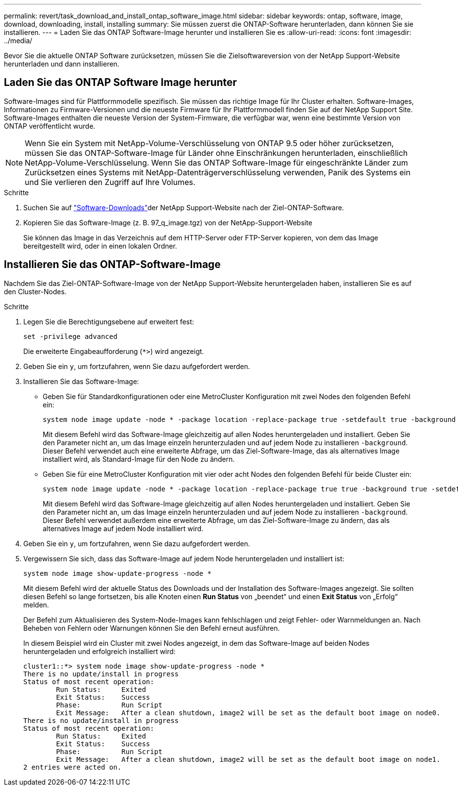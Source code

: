 ---
permalink: revert/task_download_and_install_ontap_software_image.html 
sidebar: sidebar 
keywords: ontap, software, image, download, downloading, install, installing 
summary: Sie müssen zuerst die ONTAP-Software herunterladen, dann können Sie sie installieren. 
---
= Laden Sie das ONTAP Software-Image herunter und installieren Sie es
:allow-uri-read: 
:icons: font
:imagesdir: ../media/


[role="lead"]
Bevor Sie die aktuelle ONTAP Software zurücksetzen, müssen Sie die Zielsoftwareversion von der NetApp Support-Website herunterladen und dann installieren.



== Laden Sie das ONTAP Software Image herunter

Software-Images sind für Plattformmodelle spezifisch. Sie müssen das richtige Image für Ihr Cluster erhalten. Software-Images, Informationen zu Firmware-Versionen und die neueste Firmware für Ihr Plattformmodell finden Sie auf der NetApp Support Site. Software-Images enthalten die neueste Version der System-Firmware, die verfügbar war, wenn eine bestimmte Version von ONTAP veröffentlicht wurde.


NOTE: Wenn Sie ein System mit NetApp-Volume-Verschlüsselung von ONTAP 9.5 oder höher zurücksetzen, müssen Sie das ONTAP-Software-Image für Länder ohne Einschränkungen herunterladen, einschließlich NetApp-Volume-Verschlüsselung. Wenn Sie das ONTAP Software-Image für eingeschränkte Länder zum Zurücksetzen eines Systems mit NetApp-Datenträgerverschlüsselung verwenden, Panik des Systems ein und Sie verlieren den Zugriff auf Ihre Volumes.

.Schritte
. Suchen Sie auf link:http://mysupport.netapp.com/NOW/cgi-bin/software["Software-Downloads"^]der NetApp Support-Website nach der Ziel-ONTAP-Software.
. Kopieren Sie das Software-Image (z. B. 97_q_image.tgz) von der NetApp-Support-Website
+
Sie können das Image in das Verzeichnis auf dem HTTP-Server oder FTP-Server kopieren, von dem das Image bereitgestellt wird, oder in einen lokalen Ordner.





== Installieren Sie das ONTAP-Software-Image

Nachdem Sie das Ziel-ONTAP-Software-Image von der NetApp Support-Website heruntergeladen haben, installieren Sie es auf den Cluster-Nodes.

.Schritte
. Legen Sie die Berechtigungsebene auf erweitert fest:
+
[source, cli]
----
set -privilege advanced
----
+
Die erweiterte Eingabeaufforderung (`*>`) wird angezeigt.

. Geben Sie ein `y`, um fortzufahren, wenn Sie dazu aufgefordert werden.
. Installieren Sie das Software-Image:
+
** Geben Sie für Standardkonfigurationen oder eine MetroCluster Konfiguration mit zwei Nodes den folgenden Befehl ein:
+
[source, cli]
----
system node image update -node * -package location -replace-package true -setdefault true -background true
----
+
Mit diesem Befehl wird das Software-Image gleichzeitig auf allen Nodes heruntergeladen und installiert. Geben Sie den Parameter nicht an, um das Image einzeln herunterzuladen und auf jedem Node zu installieren `-background`. Dieser Befehl verwendet auch eine erweiterte Abfrage, um das Ziel-Software-Image, das als alternatives Image installiert wird, als Standard-Image für den Node zu ändern.

** Geben Sie für eine MetroCluster Konfiguration mit vier oder acht Nodes den folgenden Befehl für beide Cluster ein:
+
[source, cli]
----
system node image update -node * -package location -replace-package true true -background true -setdefault false
----
+
Mit diesem Befehl wird das Software-Image gleichzeitig auf allen Nodes heruntergeladen und installiert. Geben Sie den Parameter nicht an, um das Image einzeln herunterzuladen und auf jedem Node zu installieren `-background`. Dieser Befehl verwendet außerdem eine erweiterte Abfrage, um das Ziel-Software-Image zu ändern, das als alternatives Image auf jedem Node installiert wird.



. Geben Sie ein `y`, um fortzufahren, wenn Sie dazu aufgefordert werden.
. Vergewissern Sie sich, dass das Software-Image auf jedem Node heruntergeladen und installiert ist:
+
[source, cli]
----
system node image show-update-progress -node *
----
+
Mit diesem Befehl wird der aktuelle Status des Downloads und der Installation des Software-Images angezeigt. Sie sollten diesen Befehl so lange fortsetzen, bis alle Knoten einen *Run Status* von „beendet“ und einen *Exit Status* von „Erfolg“ melden.

+
Der Befehl zum Aktualisieren des System-Node-Images kann fehlschlagen und zeigt Fehler- oder Warnmeldungen an. Nach Beheben von Fehlern oder Warnungen können Sie den Befehl erneut ausführen.

+
In diesem Beispiel wird ein Cluster mit zwei Nodes angezeigt, in dem das Software-Image auf beiden Nodes heruntergeladen und erfolgreich installiert wird:

+
[listing]
----
cluster1::*> system node image show-update-progress -node *
There is no update/install in progress
Status of most recent operation:
        Run Status:     Exited
        Exit Status:    Success
        Phase:          Run Script
        Exit Message:   After a clean shutdown, image2 will be set as the default boot image on node0.
There is no update/install in progress
Status of most recent operation:
        Run Status:     Exited
        Exit Status:    Success
        Phase:          Run Script
        Exit Message:   After a clean shutdown, image2 will be set as the default boot image on node1.
2 entries were acted on.
----

